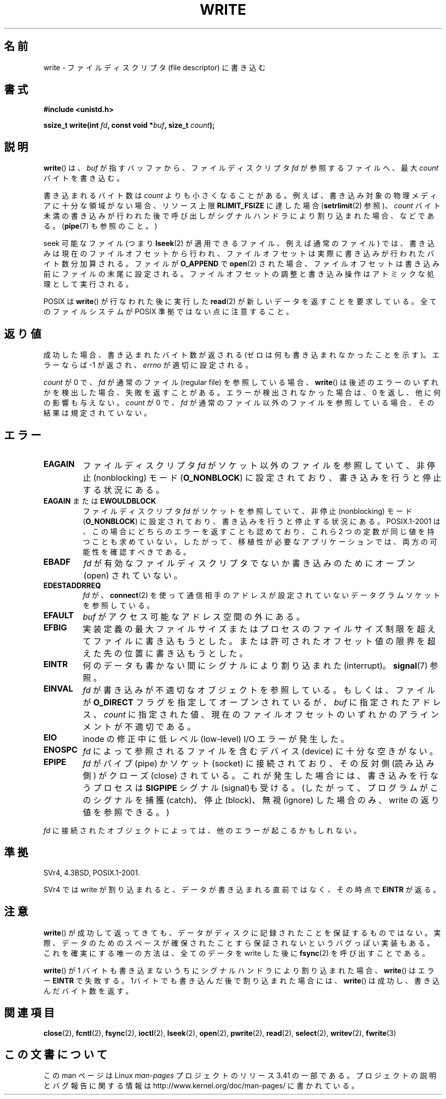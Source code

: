 .\" Hey Emacs! This file is -*- nroff -*- source.
.\"
.\" This manpage is Copyright (C) 1992 Drew Eckhardt;
.\"                               1993 Michael Haardt, Ian Jackson.
.\" and Copyright (C) 2007 Michael Kerrisk <mtk.manpages@gmail.com>
.\"
.\" Permission is granted to make and distribute verbatim copies of this
.\" manual provided the copyright notice and this permission notice are
.\" preserved on all copies.
.\"
.\" Permission is granted to copy and distribute modified versions of this
.\" manual under the conditions for verbatim copying, provided that the
.\" entire resulting derived work is distributed under the terms of a
.\" permission notice identical to this one.
.\"
.\" Since the Linux kernel and libraries are constantly changing, this
.\" manual page may be incorrect or out-of-date.  The author(s) assume no
.\" responsibility for errors or omissions, or for damages resulting from
.\" the use of the information contained herein.  The author(s) may not
.\" have taken the same level of care in the production of this manual,
.\" which is licensed free of charge, as they might when working
.\" professionally.
.\"
.\" Formatted or processed versions of this manual, if unaccompanied by
.\" the source, must acknowledge the copyright and authors of this work.
.\"
.\" Modified Sat Jul 24 13:35:59 1993 by Rik Faith <faith@cs.unc.edu>
.\" Modified Sun Nov 28 17:19:01 1993 by Rik Faith <faith@cs.unc.edu>
.\" Modified Sat Jan 13 12:58:08 1996 by Michael Haardt
.\"   <michael@cantor.informatik.rwth-aachen.de>
.\" Modified Sun Jul 21 18:59:33 1996 by Andries Brouwer <aeb@cwi.nl>
.\" 2001-12-13 added remark by Zack Weinberg
.\" 2007-06-18 mtk:
.\"    	Added details about seekable files and file offset.
.\"	Noted that write() may write less than 'count' bytes, and
.\"	gave some examples of why this might occur.
.\"	Noted what happens if write() is interrupted by a signal.
.\"
.\"*******************************************************************
.\"
.\" This file was generated with po4a. Translate the source file.
.\"
.\"*******************************************************************
.TH WRITE 2 2010\-08\-29 Linux "Linux Programmer's Manual"
.SH 名前
write \- ファイルディスクリプタ (file descriptor) に書き込む
.SH 書式
\fB#include <unistd.h>\fP
.sp
\fBssize_t write(int \fP\fIfd\fP\fB, const void *\fP\fIbuf\fP\fB, size_t \fP\fIcount\fP\fB);\fP
.SH 説明
\fBwrite\fP()  は、 \fIbuf\fP が指すバッファから、ファイルディスクリプタ \fIfd\fP が参照するファイルへ、最大 \fIcount\fP
バイトを書き込む。

書き込まれるバイト数は \fIcount\fP よりも小さくなることがある。 例えば、書き込み対象の物理メディアに十分な領域がない場合、 リソース上限
\fBRLIMIT_FSIZE\fP に達した場合 (\fBsetrlimit\fP(2)  参照)、 \fIcount\fP バイト未満の書き込みが行われた後で
呼び出しがシグナルハンドラにより割り込まれた場合、 などである。 (\fBpipe\fP(7)  も参照のこと。)

seek 可能なファイル (つまり \fBlseek\fP(2)  が適用できるファイル、例えば通常のファイル) では、
書き込みは現在のファイルオフセットから行われ、 ファイルオフセットは実際に書き込みが行われたバイト数分 加算される。ファイルが \fBO_APPEND\fP
で \fBopen\fP(2)  された場合、ファイルオフセットは書き込み前に ファイルの末尾に設定される。
ファイルオフセットの調整と書き込み操作はアトミックな処理として 実行される。

POSIX は \fBwrite\fP()  が行なわれた後に実行した \fBread\fP(2)  が 新しいデータを返すことを要求している。
全てのファイルシステムが POSIX 準拠ではない点に注意すること。
.SH 返り値
成功した場合、書き込まれたバイト数が返される (ゼロは何も書き込まれなかったことを示す)。 エラーならば \-1 が返され、\fIerrno\fP
が適切に設定される。

\fIcount\fP が 0 で、 \fIfd\fP が通常のファイル (regular file) を参照している場合、 \fBwrite\fP()
は後述のエラーのいずれかを検出した場合、失敗を返すことがある。 エラーが検出されなかった場合は、 0 を返し、他に何の影響も与えない。 \fIcount\fP
が 0 で、 \fIfd\fP が通常のファイル以外のファイルを参照している場合、 その結果は規定されていない。
.SH エラー
.TP 
\fBEAGAIN\fP
ファイルディスクリプタ \fIfd\fP がソケット以外のファイルを参照していて、 非停止 (nonblocking) モード (\fBO_NONBLOCK\fP)
に設定されており、書き込みを行うと停止する状況にある。
.TP 
\fBEAGAIN\fP または \fBEWOULDBLOCK\fP
.\" Actually EAGAIN on Linux
ファイルディスクリプタ \fIfd\fP がソケットを参照していて、非停止 (nonblocking) モード (\fBO_NONBLOCK\fP)
に設定されており、書き込みを行うと停止する状況にある。 POSIX.1\-2001 は、この場合にどちらのエラーを返すことも認めており、 これら 2
つの定数が同じ値を持つことも求めていない。 したがって、移植性が必要なアプリケーションでは、両方の可能性を 確認すべきである。
.TP 
\fBEBADF\fP
\fIfd\fP が有効なファイルディスクリプタでないか書き込みのためにオープン (open) されていない。
.TP 
\fBEDESTADDRREQ\fP
\fIfd\fP が、 \fBconnect\fP(2)  を使って通信相手のアドレスが設定されていないデータグラムソケットを 参照している。
.TP 
\fBEFAULT\fP
\fIbuf\fP がアクセス可能なアドレス空間の外にある。
.TP 
\fBEFBIG\fP
実装定義の最大ファイルサイズまたはプロセスのファイルサイズ制限を 超えてファイルに書き込もうとした。
または許可されたオフセット値の限界を超えた先の位置に 書き込もうとした。
.TP 
\fBEINTR\fP
何のデータも書かない間にシグナルにより割り込まれた (interrupt)。 \fBsignal\fP(7)  参照。
.TP 
\fBEINVAL\fP
\fIfd\fP が書き込みが不適切なオブジェクトを参照している。 もしくは、ファイルが \fBO_DIRECT\fP フラグを指定してオープンされているが、
\fIbuf\fP に指定されたアドレス、 \fIcount\fP に指定された値、 現在のファイルオフセットのいずれかの アラインメントが不適切である。
.TP 
\fBEIO\fP
inode の修正中に低レべル (low\-level) I/O エラーが発生した。
.TP 
\fBENOSPC\fP
\fIfd\fP によって参照されるファイルを含むデバイス (device) に十分な空きがない。
.TP 
\fBEPIPE\fP
\fIfd\fP がパイプ (pipe) かソケット (socket) に接続されており、 その反対側 (読み込み側) がクローズ (close)
されている。 これが発生した場合には、書き込みを行なうプロセスは \fBSIGPIPE\fP シグナル (signal)も受ける。
(したがって、プログラムがこのシグナルを捕獲 (catch)、停止 (block)、無視 (ignore)  した場合のみ、write
の返り値を参照できる。)
.PP
\fIfd\fP に接続されたオブジェクトによっては、他のエラーが起こるかもしれない。
.SH 準拠
.\" SVr4 documents additional error
.\" conditions EDEADLK, ENOLCK, ENOLNK, ENOSR, ENXIO, or ERANGE.
SVr4, 4.3BSD, POSIX.1\-2001.

SVr4 では write が割り込まれると、データが書き込まれる直前ではなく、 その時点で \fBEINTR\fP が返る。
.SH 注意
\fBwrite\fP()  が成功して返ってきても、データがディスクに記録されたことを 保証するものではない。
実際、データのためのスペースが確保されたことすら保証されないという バグっぽい実装もある。 これを確実にする唯一の方法は、 全てのデータを write
した後に \fBfsync\fP(2)  を呼び出すことである。

\fBwrite\fP()  が 1 バイトも書き込まないうちにシグナルハンドラにより割り込まれた場合、 \fBwrite\fP()  はエラー \fBEINTR\fP
で失敗する。 1バイトでも書き込んだ後で割り込まれた場合には、 \fBwrite\fP()  は成功し、書き込んだバイト数を返す。
.SH 関連項目
\fBclose\fP(2), \fBfcntl\fP(2), \fBfsync\fP(2), \fBioctl\fP(2), \fBlseek\fP(2), \fBopen\fP(2),
\fBpwrite\fP(2), \fBread\fP(2), \fBselect\fP(2), \fBwritev\fP(2), \fBfwrite\fP(3)
.SH この文書について
この man ページは Linux \fIman\-pages\fP プロジェクトのリリース 3.41 の一部
である。プロジェクトの説明とバグ報告に関する情報は
http://www.kernel.org/doc/man\-pages/ に書かれている。
